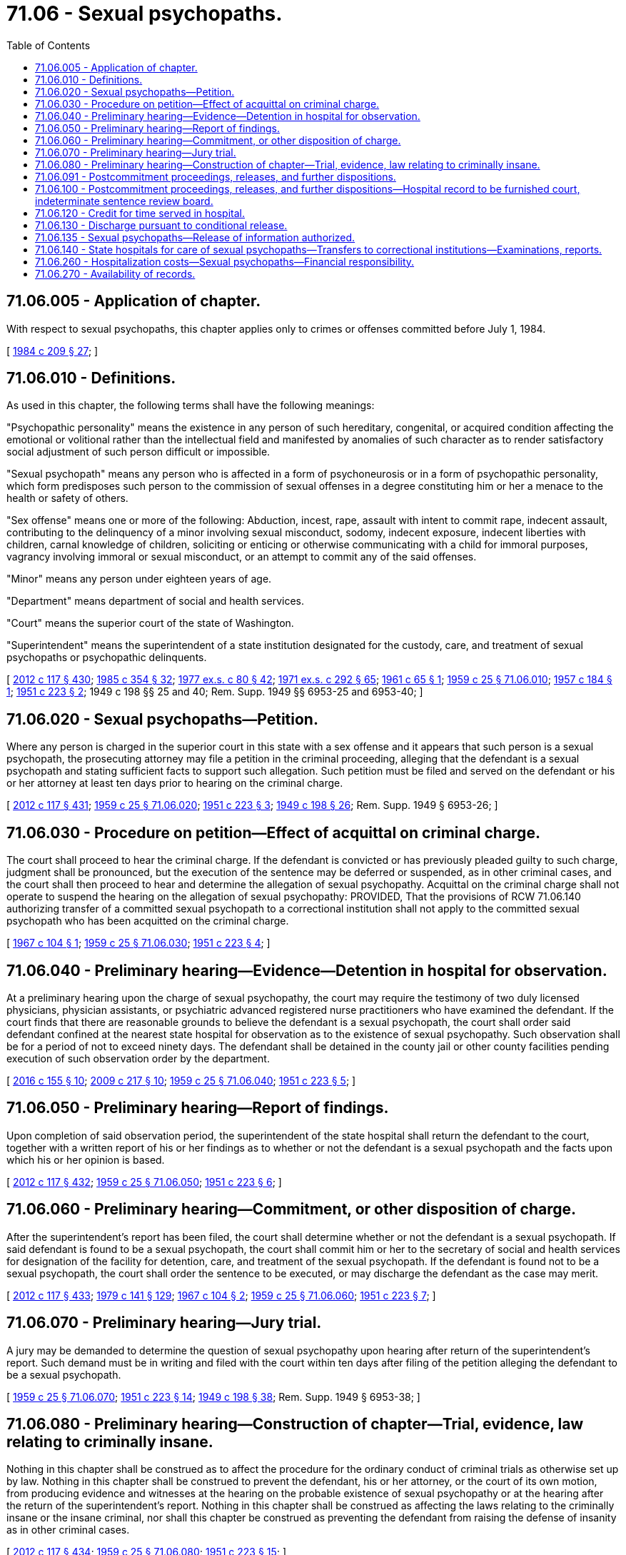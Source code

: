 = 71.06 - Sexual psychopaths.
:toc:

== 71.06.005 - Application of chapter.
With respect to sexual psychopaths, this chapter applies only to crimes or offenses committed before July 1, 1984.

[ http://leg.wa.gov/CodeReviser/documents/sessionlaw/1984c209.pdf?cite=1984%20c%20209%20§%2027[1984 c 209 § 27]; ]

== 71.06.010 - Definitions.
As used in this chapter, the following terms shall have the following meanings:

"Psychopathic personality" means the existence in any person of such hereditary, congenital, or acquired condition affecting the emotional or volitional rather than the intellectual field and manifested by anomalies of such character as to render satisfactory social adjustment of such person difficult or impossible.

"Sexual psychopath" means any person who is affected in a form of psychoneurosis or in a form of psychopathic personality, which form predisposes such person to the commission of sexual offenses in a degree constituting him or her a menace to the health or safety of others.

"Sex offense" means one or more of the following: Abduction, incest, rape, assault with intent to commit rape, indecent assault, contributing to the delinquency of a minor involving sexual misconduct, sodomy, indecent exposure, indecent liberties with children, carnal knowledge of children, soliciting or enticing or otherwise communicating with a child for immoral purposes, vagrancy involving immoral or sexual misconduct, or an attempt to commit any of the said offenses.

"Minor" means any person under eighteen years of age.

"Department" means department of social and health services.

"Court" means the superior court of the state of Washington.

"Superintendent" means the superintendent of a state institution designated for the custody, care, and treatment of sexual psychopaths or psychopathic delinquents.

[ http://lawfilesext.leg.wa.gov/biennium/2011-12/Pdf/Bills/Session%20Laws/Senate/6095.SL.pdf?cite=2012%20c%20117%20§%20430[2012 c 117 § 430]; http://leg.wa.gov/CodeReviser/documents/sessionlaw/1985c354.pdf?cite=1985%20c%20354%20§%2032[1985 c 354 § 32]; http://leg.wa.gov/CodeReviser/documents/sessionlaw/1977ex1c80.pdf?cite=1977%20ex.s.%20c%2080%20§%2042[1977 ex.s. c 80 § 42]; http://leg.wa.gov/CodeReviser/documents/sessionlaw/1971ex1c292.pdf?cite=1971%20ex.s.%20c%20292%20§%2065[1971 ex.s. c 292 § 65]; http://leg.wa.gov/CodeReviser/documents/sessionlaw/1961c65.pdf?cite=1961%20c%2065%20§%201[1961 c 65 § 1]; http://leg.wa.gov/CodeReviser/documents/sessionlaw/1959c25.pdf?cite=1959%20c%2025%20§%2071.06.010[1959 c 25 § 71.06.010]; http://leg.wa.gov/CodeReviser/documents/sessionlaw/1957c184.pdf?cite=1957%20c%20184%20§%201[1957 c 184 § 1]; http://leg.wa.gov/CodeReviser/documents/sessionlaw/1951c223.pdf?cite=1951%20c%20223%20§%202[1951 c 223 § 2]; 1949 c 198 §§ 25 and 40; Rem. Supp. 1949 §§ 6953-25 and 6953-40; ]

== 71.06.020 - Sexual psychopaths—Petition.
Where any person is charged in the superior court in this state with a sex offense and it appears that such person is a sexual psychopath, the prosecuting attorney may file a petition in the criminal proceeding, alleging that the defendant is a sexual psychopath and stating sufficient facts to support such allegation. Such petition must be filed and served on the defendant or his or her attorney at least ten days prior to hearing on the criminal charge.

[ http://lawfilesext.leg.wa.gov/biennium/2011-12/Pdf/Bills/Session%20Laws/Senate/6095.SL.pdf?cite=2012%20c%20117%20§%20431[2012 c 117 § 431]; http://leg.wa.gov/CodeReviser/documents/sessionlaw/1959c25.pdf?cite=1959%20c%2025%20§%2071.06.020[1959 c 25 § 71.06.020]; http://leg.wa.gov/CodeReviser/documents/sessionlaw/1951c223.pdf?cite=1951%20c%20223%20§%203[1951 c 223 § 3]; http://leg.wa.gov/CodeReviser/documents/sessionlaw/1949c198.pdf?cite=1949%20c%20198%20§%2026[1949 c 198 § 26]; Rem. Supp. 1949 § 6953-26; ]

== 71.06.030 - Procedure on petition—Effect of acquittal on criminal charge.
The court shall proceed to hear the criminal charge. If the defendant is convicted or has previously pleaded guilty to such charge, judgment shall be pronounced, but the execution of the sentence may be deferred or suspended, as in other criminal cases, and the court shall then proceed to hear and determine the allegation of sexual psychopathy. Acquittal on the criminal charge shall not operate to suspend the hearing on the allegation of sexual psychopathy: PROVIDED, That the provisions of RCW 71.06.140 authorizing transfer of a committed sexual psychopath to a correctional institution shall not apply to the committed sexual psychopath who has been acquitted on the criminal charge.

[ http://leg.wa.gov/CodeReviser/documents/sessionlaw/1967c104.pdf?cite=1967%20c%20104%20§%201[1967 c 104 § 1]; http://leg.wa.gov/CodeReviser/documents/sessionlaw/1959c25.pdf?cite=1959%20c%2025%20§%2071.06.030[1959 c 25 § 71.06.030]; http://leg.wa.gov/CodeReviser/documents/sessionlaw/1951c223.pdf?cite=1951%20c%20223%20§%204[1951 c 223 § 4]; ]

== 71.06.040 - Preliminary hearing—Evidence—Detention in hospital for observation.
At a preliminary hearing upon the charge of sexual psychopathy, the court may require the testimony of two duly licensed physicians, physician assistants, or psychiatric advanced registered nurse practitioners who have examined the defendant. If the court finds that there are reasonable grounds to believe the defendant is a sexual psychopath, the court shall order said defendant confined at the nearest state hospital for observation as to the existence of sexual psychopathy. Such observation shall be for a period of not to exceed ninety days. The defendant shall be detained in the county jail or other county facilities pending execution of such observation order by the department.

[ http://lawfilesext.leg.wa.gov/biennium/2015-16/Pdf/Bills/Session%20Laws/Senate/6445-S.SL.pdf?cite=2016%20c%20155%20§%2010[2016 c 155 § 10]; http://lawfilesext.leg.wa.gov/biennium/2009-10/Pdf/Bills/Session%20Laws/House/1071-S.SL.pdf?cite=2009%20c%20217%20§%2010[2009 c 217 § 10]; http://leg.wa.gov/CodeReviser/documents/sessionlaw/1959c25.pdf?cite=1959%20c%2025%20§%2071.06.040[1959 c 25 § 71.06.040]; http://leg.wa.gov/CodeReviser/documents/sessionlaw/1951c223.pdf?cite=1951%20c%20223%20§%205[1951 c 223 § 5]; ]

== 71.06.050 - Preliminary hearing—Report of findings.
Upon completion of said observation period, the superintendent of the state hospital shall return the defendant to the court, together with a written report of his or her findings as to whether or not the defendant is a sexual psychopath and the facts upon which his or her opinion is based.

[ http://lawfilesext.leg.wa.gov/biennium/2011-12/Pdf/Bills/Session%20Laws/Senate/6095.SL.pdf?cite=2012%20c%20117%20§%20432[2012 c 117 § 432]; http://leg.wa.gov/CodeReviser/documents/sessionlaw/1959c25.pdf?cite=1959%20c%2025%20§%2071.06.050[1959 c 25 § 71.06.050]; http://leg.wa.gov/CodeReviser/documents/sessionlaw/1951c223.pdf?cite=1951%20c%20223%20§%206[1951 c 223 § 6]; ]

== 71.06.060 - Preliminary hearing—Commitment, or other disposition of charge.
After the superintendent's report has been filed, the court shall determine whether or not the defendant is a sexual psychopath. If said defendant is found to be a sexual psychopath, the court shall commit him or her to the secretary of social and health services for designation of the facility for detention, care, and treatment of the sexual psychopath. If the defendant is found not to be a sexual psychopath, the court shall order the sentence to be executed, or may discharge the defendant as the case may merit.

[ http://lawfilesext.leg.wa.gov/biennium/2011-12/Pdf/Bills/Session%20Laws/Senate/6095.SL.pdf?cite=2012%20c%20117%20§%20433[2012 c 117 § 433]; http://leg.wa.gov/CodeReviser/documents/sessionlaw/1979c141.pdf?cite=1979%20c%20141%20§%20129[1979 c 141 § 129]; http://leg.wa.gov/CodeReviser/documents/sessionlaw/1967c104.pdf?cite=1967%20c%20104%20§%202[1967 c 104 § 2]; http://leg.wa.gov/CodeReviser/documents/sessionlaw/1959c25.pdf?cite=1959%20c%2025%20§%2071.06.060[1959 c 25 § 71.06.060]; http://leg.wa.gov/CodeReviser/documents/sessionlaw/1951c223.pdf?cite=1951%20c%20223%20§%207[1951 c 223 § 7]; ]

== 71.06.070 - Preliminary hearing—Jury trial.
A jury may be demanded to determine the question of sexual psychopathy upon hearing after return of the superintendent's report. Such demand must be in writing and filed with the court within ten days after filing of the petition alleging the defendant to be a sexual psychopath.

[ http://leg.wa.gov/CodeReviser/documents/sessionlaw/1959c25.pdf?cite=1959%20c%2025%20§%2071.06.070[1959 c 25 § 71.06.070]; http://leg.wa.gov/CodeReviser/documents/sessionlaw/1951c223.pdf?cite=1951%20c%20223%20§%2014[1951 c 223 § 14]; http://leg.wa.gov/CodeReviser/documents/sessionlaw/1949c198.pdf?cite=1949%20c%20198%20§%2038[1949 c 198 § 38]; Rem. Supp. 1949 § 6953-38; ]

== 71.06.080 - Preliminary hearing—Construction of chapter—Trial, evidence, law relating to criminally insane.
Nothing in this chapter shall be construed as to affect the procedure for the ordinary conduct of criminal trials as otherwise set up by law. Nothing in this chapter shall be construed to prevent the defendant, his or her attorney, or the court of its own motion, from producing evidence and witnesses at the hearing on the probable existence of sexual psychopathy or at the hearing after the return of the superintendent's report. Nothing in this chapter shall be construed as affecting the laws relating to the criminally insane or the insane criminal, nor shall this chapter be construed as preventing the defendant from raising the defense of insanity as in other criminal cases.

[ http://lawfilesext.leg.wa.gov/biennium/2011-12/Pdf/Bills/Session%20Laws/Senate/6095.SL.pdf?cite=2012%20c%20117%20§%20434[2012 c 117 § 434]; http://leg.wa.gov/CodeReviser/documents/sessionlaw/1959c25.pdf?cite=1959%20c%2025%20§%2071.06.080[1959 c 25 § 71.06.080]; http://leg.wa.gov/CodeReviser/documents/sessionlaw/1951c223.pdf?cite=1951%20c%20223%20§%2015[1951 c 223 § 15]; ]

== 71.06.091 - Postcommitment proceedings, releases, and further dispositions.
A sexual psychopath committed pursuant to RCW 71.06.060 shall be retained by the superintendent of the institution involved until in the superintendent's opinion he or she is safe to be at large, or until he or she has received the maximum benefit of treatment, or is not amenable to treatment, but the superintendent is unable to render an opinion that he or she is safe to be at large. Thereupon, the superintendent of the institution involved shall so inform whatever court committed the sexual psychopath. The court then may order such further examination and investigation of such person as seems necessary, and may at its discretion, summon such person before it for further hearing, together with any witnesses whose testimony may be pertinent, and together with any relevant documents and other evidence. On the basis of such reports, investigation, and possible hearing, the court shall determine whether the person before it shall be released unconditionally from custody as a sexual psychopath, released conditionally, returned to the custody of the institution as a sexual psychopath, or transferred to the department of corrections to serve the original sentence imposed upon him or her. The power of the court to grant conditional release for any such person before it shall be the same as its power to grant, amend, and revoke probation as provided by chapter 9.95 RCW. When the sexual psychopath has entered upon the conditional release, the indeterminate sentence review board shall supervise such person pursuant to the terms and conditions of the conditional release, as set by the court: PROVIDED, That the superintendent of the institution involved shall never release the sexual psychopath from custody without a court release as herein set forth.

[ http://lawfilesext.leg.wa.gov/biennium/2011-12/Pdf/Bills/Session%20Laws/Senate/6095.SL.pdf?cite=2012%20c%20117%20§%20435[2012 c 117 § 435]; http://leg.wa.gov/CodeReviser/documents/sessionlaw/1981c136.pdf?cite=1981%20c%20136%20§%2064[1981 c 136 § 64]; http://leg.wa.gov/CodeReviser/documents/sessionlaw/1979c141.pdf?cite=1979%20c%20141%20§%20130[1979 c 141 § 130]; http://leg.wa.gov/CodeReviser/documents/sessionlaw/1967c104.pdf?cite=1967%20c%20104%20§%203[1967 c 104 § 3]; ]

== 71.06.100 - Postcommitment proceedings, releases, and further dispositions—Hospital record to be furnished court, indeterminate sentence review board.
Where under RCW 71.06.091 the superintendent renders his or her opinion to the committing court, he or she shall provide the committing court, and, in the event of conditional release, the indeterminate sentence review board, with a copy of the hospital medical record concerning the sexual psychopath.

[ http://lawfilesext.leg.wa.gov/biennium/2011-12/Pdf/Bills/Session%20Laws/Senate/6095.SL.pdf?cite=2012%20c%20117%20§%20436[2012 c 117 § 436]; http://leg.wa.gov/CodeReviser/documents/sessionlaw/1967c104.pdf?cite=1967%20c%20104%20§%204[1967 c 104 § 4]; http://leg.wa.gov/CodeReviser/documents/sessionlaw/1959c25.pdf?cite=1959%20c%2025%20§%2071.06.100[1959 c 25 § 71.06.100]; http://leg.wa.gov/CodeReviser/documents/sessionlaw/1951c223.pdf?cite=1951%20c%20223%20§%2010[1951 c 223 § 10]; ]

== 71.06.120 - Credit for time served in hospital.
Time served by a sexual psychopath in a state hospital shall count as part of his or her sentence whether such sentence is pronounced before or after adjudication of his or her sexual psychopathy.

[ http://lawfilesext.leg.wa.gov/biennium/2011-12/Pdf/Bills/Session%20Laws/Senate/6095.SL.pdf?cite=2012%20c%20117%20§%20437[2012 c 117 § 437]; http://leg.wa.gov/CodeReviser/documents/sessionlaw/1959c25.pdf?cite=1959%20c%2025%20§%2071.06.120[1959 c 25 § 71.06.120]; http://leg.wa.gov/CodeReviser/documents/sessionlaw/1951c223.pdf?cite=1951%20c%20223%20§%2013[1951 c 223 § 13]; ]

== 71.06.130 - Discharge pursuant to conditional release.
Where a sexual psychopath has been conditionally released by the committing court, as provided by RCW 71.06.091 for a period of five years, the court shall review his or her record and when the court is satisfied that the sexual psychopath is safe to be at large, said sexual psychopath shall be discharged.

[ http://lawfilesext.leg.wa.gov/biennium/2011-12/Pdf/Bills/Session%20Laws/Senate/6095.SL.pdf?cite=2012%20c%20117%20§%20438[2012 c 117 § 438]; http://leg.wa.gov/CodeReviser/documents/sessionlaw/1967c104.pdf?cite=1967%20c%20104%20§%205[1967 c 104 § 5]; http://leg.wa.gov/CodeReviser/documents/sessionlaw/1959c25.pdf?cite=1959%20c%2025%20§%2071.06.130[1959 c 25 § 71.06.130]; http://leg.wa.gov/CodeReviser/documents/sessionlaw/1951c223.pdf?cite=1951%20c%20223%20§%2012[1951 c 223 § 12]; 1949 c 198 § 28, part; Rem. Supp. 1949 § 6953-28, part; ]

== 71.06.135 - Sexual psychopaths—Release of information authorized.
In addition to any other information required to be released under this chapter, the department is authorized, pursuant to RCW 4.24.550, to release relevant information that is necessary to protect the public, concerning a specific sexual psychopath committed under this chapter.

[ http://leg.wa.gov/CodeReviser/documents/sessionlaw/1990c3.pdf?cite=1990%20c%203%20§%20120[1990 c 3 § 120]; ]

== 71.06.140 - State hospitals for care of sexual psychopaths—Transfers to correctional institutions—Examinations, reports.
The department may designate one or more state hospitals for the care and treatment of sexual psychopaths: PROVIDED, That a committed sexual psychopath who has been determined by the superintendent of such mental hospital to be a custodial risk, or a hazard to other patients may be transferred by the secretary of social and health services, with the consent of the secretary of corrections, to one of the correctional institutions within the department of corrections which has psychiatric care facilities. A committed sexual psychopath who has been transferred to a correctional institution shall be observed and treated at the psychiatric facilities provided by the correctional institution. A complete psychiatric examination shall be given to each sexual psychopath so transferred at least twice annually. The examinations may be conducted at the correctional institution or at one of the mental hospitals. The examiners shall report in writing the results of said examinations, including recommendations as to future treatment and custody, to the superintendent of the mental hospital from which the sexual psychopath was transferred, and to the committing court, with copies of such reports and recommendations to the superintendent of the correctional institution.

[ http://leg.wa.gov/CodeReviser/documents/sessionlaw/1981c136.pdf?cite=1981%20c%20136%20§%2065[1981 c 136 § 65]; http://leg.wa.gov/CodeReviser/documents/sessionlaw/1979c141.pdf?cite=1979%20c%20141%20§%20131[1979 c 141 § 131]; http://leg.wa.gov/CodeReviser/documents/sessionlaw/1967c104.pdf?cite=1967%20c%20104%20§%206[1967 c 104 § 6]; http://leg.wa.gov/CodeReviser/documents/sessionlaw/1959c25.pdf?cite=1959%20c%2025%20§%2071.06.140[1959 c 25 § 71.06.140]; http://leg.wa.gov/CodeReviser/documents/sessionlaw/1951c223.pdf?cite=1951%20c%20223%20§%2011[1951 c 223 § 11]; http://leg.wa.gov/CodeReviser/documents/sessionlaw/1949c198.pdf?cite=1949%20c%20198%20§%2037[1949 c 198 § 37]; Rem. Supp. 1949 § 6953-37; ]

== 71.06.260 - Hospitalization costs—Sexual psychopaths—Financial responsibility.
At any time any person is committed as a sexual psychopath the court shall, after reasonable notice of the time, place and purpose of the hearing has been given to persons subject to liability under this section, inquire into and determine the financial ability of said person, or his or her parents if he or she is a minor, or other relatives to pay the cost of care, meals and lodging during his or her period of hospitalization. Such cost shall be determined by the department of social and health services. Findings of fact shall be made relative to the ability to pay such cost and a judgment entered against the person or persons found to be financially responsible and directing the payment of said cost or such part thereof as the court may direct. The person committed, or his or her parents or relatives, may apply for modification of said judgment, or the order last entered by the court, if a proper showing of equitable grounds is made therefor.

[ http://lawfilesext.leg.wa.gov/biennium/2011-12/Pdf/Bills/Session%20Laws/Senate/6095.SL.pdf?cite=2012%20c%20117%20§%20439[2012 c 117 § 439]; http://leg.wa.gov/CodeReviser/documents/sessionlaw/1985c354.pdf?cite=1985%20c%20354%20§%2033[1985 c 354 § 33]; http://leg.wa.gov/CodeReviser/documents/sessionlaw/1979c141.pdf?cite=1979%20c%20141%20§%20132[1979 c 141 § 132]; http://leg.wa.gov/CodeReviser/documents/sessionlaw/1959c25.pdf?cite=1959%20c%2025%20§%2071.06.260[1959 c 25 § 71.06.260]; http://leg.wa.gov/CodeReviser/documents/sessionlaw/1957c26.pdf?cite=1957%20c%2026%20§%201[1957 c 26 § 1]; http://leg.wa.gov/CodeReviser/documents/sessionlaw/1951c223.pdf?cite=1951%20c%20223%20§%2027[1951 c 223 § 27]; ]

== 71.06.270 - Availability of records.
The records, files, and other written information prepared by the department of social and health services for individuals committed under this chapter shall be made available upon request to the department of corrections or the *board of prison terms and paroles for persons who are the subject of the records who are committed to the custody of the department of corrections or the board of prison terms and paroles.

[ http://leg.wa.gov/CodeReviser/documents/sessionlaw/1983c196.pdf?cite=1983%20c%20196%20§%205[1983 c 196 § 5]; ]

